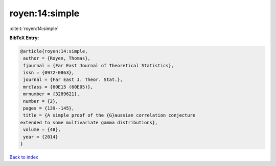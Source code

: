royen:14:simple
===============

:cite:t:`royen:14:simple`

**BibTeX Entry:**

.. code-block:: bibtex

   @article{royen:14:simple,
    author = {Royen, Thomas},
    fjournal = {Far East Journal of Theoretical Statistics},
    issn = {0972-0863},
    journal = {Far East J. Theor. Stat.},
    mrclass = {60E15 (60E05)},
    mrnumber = {3289621},
    number = {2},
    pages = {139--145},
    title = {A simple proof of the {G}aussian correlation conjecture
   extended to some multivariate gamma distributions},
    volume = {48},
    year = {2014}
   }

`Back to index <../By-Cite-Keys.html>`__
